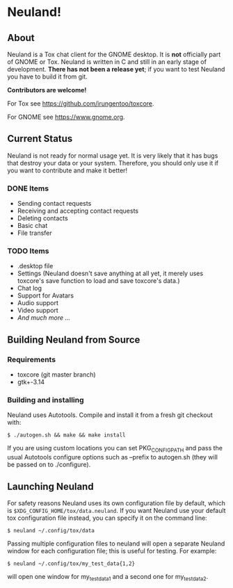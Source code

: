 * Neuland!

  [[https://raw.githubusercontent.com/IMFTC/neuland/master/screenshot.png]]

** About
   Neuland is a Tox chat client for the GNOME desktop.  It is *not*
   officially part of GNOME or Tox.  Neuland is written in C and still
   in an early stage of development.  *There has not been a release
   yet*; if you want to test Neuland you have to build it from git.

   *Contributors are welcome!*

   For Tox see https://github.com/irungentoo/toxcore.

   For GNOME see https://www.gnome.org.

** Current Status
   Neuland is not ready for normal usage yet.  It is very likely that
   it has bugs that destroy your data or your system.  Therefore, you
   should only use it if you want to contribute and make it better!

*** *DONE* Items
    - Sending contact requests
    - Receiving and accepting contact requests
    - Deleting contacts
    - Basic chat
    - File transfer

*** *TODO* Items
    - .desktop file
    - Settings (Neuland doesn't save anything at all yet, it merely
      uses toxcore's save function to load and save toxcore's data.)
    - Chat log
    - Support for Avatars
    - Audio support
    - Video support
    - /And much more .../

** Building Neuland from Source

*** Requirements
    - toxcore (git master branch)
    - gtk+-3.14

*** Building and installing
    Neuland uses Autotools.  Compile and install it from a fresh git
    checkout with:
    #+BEGIN_SRC shell
    $ ./autogen.sh && make && make install
    #+END_SRC
    If you are using custom locations you can set PKG_CONFIG_PATH and
    pass the usual Autotools configure options such as --prefix to
    autogen.sh (they will be passed on to ./configure).

** Launching Neuland
   For safety reasons Neuland uses its own configuration file by
   default, which is =$XDG_CONFIG_HOME/tox/data.neuland=. If you want
   Neuland use your default tox configuration file instead, you can
   specify it on the command line:
   #+BEGIN_SRC shell
   $ neuland ~/.config/tox/data
   #+END_SRC
   Passing multiple configuration files to neuland will open a
   separate Neuland window for each configuration file; this is useful
   for testing. For example:
   #+BEGIN_SRC shell
   $ neuland ~/.config/tox/my_test_data{1,2}
   #+END_SRC
   will open one window for my_test_data1 and a second one for
   my_test_data2.
